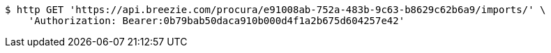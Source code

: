 [source,bash]
----
$ http GET 'https://api.breezie.com/procura/e91008ab-752a-483b-9c63-b8629c62b6a9/imports/' \
    'Authorization: Bearer:0b79bab50daca910b000d4f1a2b675d604257e42'
----